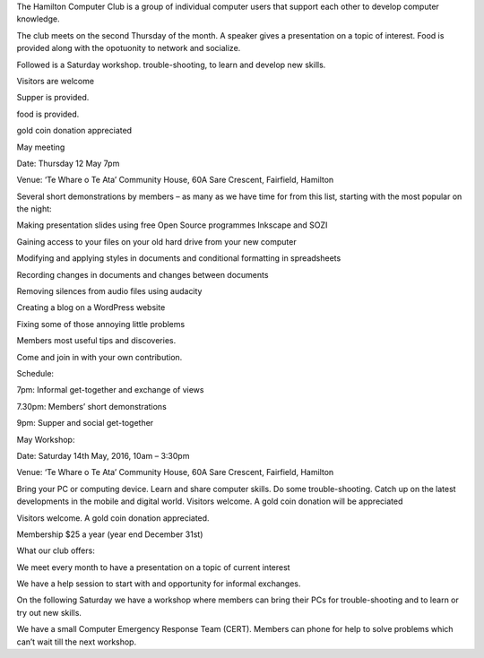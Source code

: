 .. title: index
.. slug: index
.. date: 2016-05-22 01:16:05 UTC+12:00
.. tags: 
.. category: 
.. link: 
.. description: 
.. type: text

The Hamilton Computer Club is a group of individual computer users 
that support each other to develop computer knowledge.

The club meets on the second Thursday of the month. A speaker gives a 
presentation on a topic of interest. Food is provided along with the 
opotuonity to network and socialize. 

Followed is a Saturday workshop. trouble-shooting, to learn and develop new 
skills. 

Visitors are welcome

Supper is provided.

food is provided.

gold coin donation appreciated

May meeting

Date:      Thursday 12 May 7pm

Venue:   ‘Te Whare o Te Ata’ Community House, 60A Sare Crescent, Fairfield, Hamilton

Several short demonstrations by members
– as many as we have time for from this list,
starting with the most popular on the night:

Making presentation slides using free Open Source programmes Inkscape and SOZI
    
Gaining access to your files on your old hard drive from your new computer
    
Modifying and applying styles in documents and conditional formatting in spreadsheets
    
Recording changes in documents and changes between documents
    
Removing silences from audio files using audacity
    
Creating a blog on a WordPress website
    
Fixing some of those annoying little problems
    
Members most useful tips and discoveries.

Come and join in with your own contribution.

Schedule:

7pm:        Informal get-together and exchange of views

7.30pm:  Members’ short demonstrations

9pm: Supper and social get-together

May Workshop:

Date: Saturday 14th May, 2016, 10am – 3:30pm

Venue: ‘Te Whare o Te Ata’ Community House, 60A Sare Crescent, Fairfield, Hamilton

Bring your PC or computing device. Learn and share computer skills. Do some trouble-shooting. Catch up on the latest developments in the mobile and digital world.
Visitors welcome. A gold coin donation will be appreciated

Visitors welcome. A gold coin donation appreciated.

Membership $25 a year (year end December 31st)

What our club offers:

We meet every month to have a presentation on a topic of current interest
    
We have a help session to start with and opportunity for informal exchanges.
    
On the following Saturday we have a workshop where members can bring their 
PCs for trouble-shooting and to learn or try out new skills.

We have a small Computer Emergency Response Team (CERT). Members can phone for 
help to solve problems which can’t wait till the next workshop.


